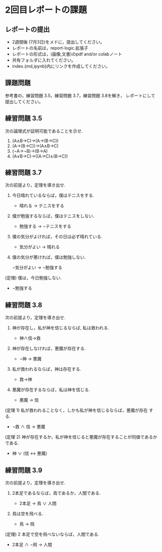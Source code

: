 #+startup: indent show2levels
#+title:
#+author masayuki
* 2回目レポートの課題
** レポートの提出

- 2週間後 (7月3日)をメドに，提出してください。
- レポートの名前は，report-logic.拡張子
- レポートの形式は，(画像,文書)のpdf and/or colabノート
- 共有フォルダに入れてください。
- index.{md,ipynb}内にリンクを作成してください。
  
** 課題問題
参考書の，練習問題 3.5，練習問題 3.7，練習問題 3.8を解き，
レポートにして提出してください。

** 練習問題 3.5

次の論理式が証明可能であることを示せ.

1. (A∧B→C)→(A→(B→C))
2. (A→(B→C))→(A∧B→C)
3. (¬A→¬B)→(B→A)
4. (A∨B→C)→((A→C)∧(B→C))

** 練習問題 3.7
次の前提より，定理を導き出せ.

1. 今日晴れているならば，僕はテニスをする.

   - 晴れる → テニスをする

2. 僕が勉強するならば，僕はテニスをしない.

   - 勉強する → ¬テニスをする
     
3. 僕の気分がよければ，その日は必ず晴れている.

   - 気分がよい → 晴れる
     
4. 僕の気分が悪ければ，僕は勉強しない.

   ¬気分がよい → ¬勉強する
   
(定理) 僕は，今日勉強しない.

       - ¬勉強する
  
** 練習問題 3.8
次の前提より，定理を導き出せ.

1. 神が存在し，私が神を信じるならば, 私は救われる.

      - 神∧信→救

2. 神が存在しなければ，悪魔が存在する.

      - ¬神 → 悪魔
   
3. 私が救われるならば，神は存在する.

     - 救→神
       
4. 悪魔が存在するならば，私は神を信じる.

     - 悪魔 → 信
       
(定理 1) 私が救われることなく，しかも私が神を信じるならば，悪魔が存在
する.

  - ¬救 ∧ 信 → 悪魔
  
(定理 2) 神が存在するか，私が神を信じると悪魔が存在することが同値であるかである.

  - 神 ∨ (信 ↔ 悪魔)


** 練習問題 3.9
次の前提より，定理を導き出せ.

1. 2本足であるならば，鳥であるか，人間である.

   - 2本足 → 鳥 ∨ 人間

2. 鳥は空を飛べる.

   -  鳥 → 飛

(定理) 2 本足で空を飛べないならば，人間である.

   - 2本足 ∧ ¬飛 → 人間

